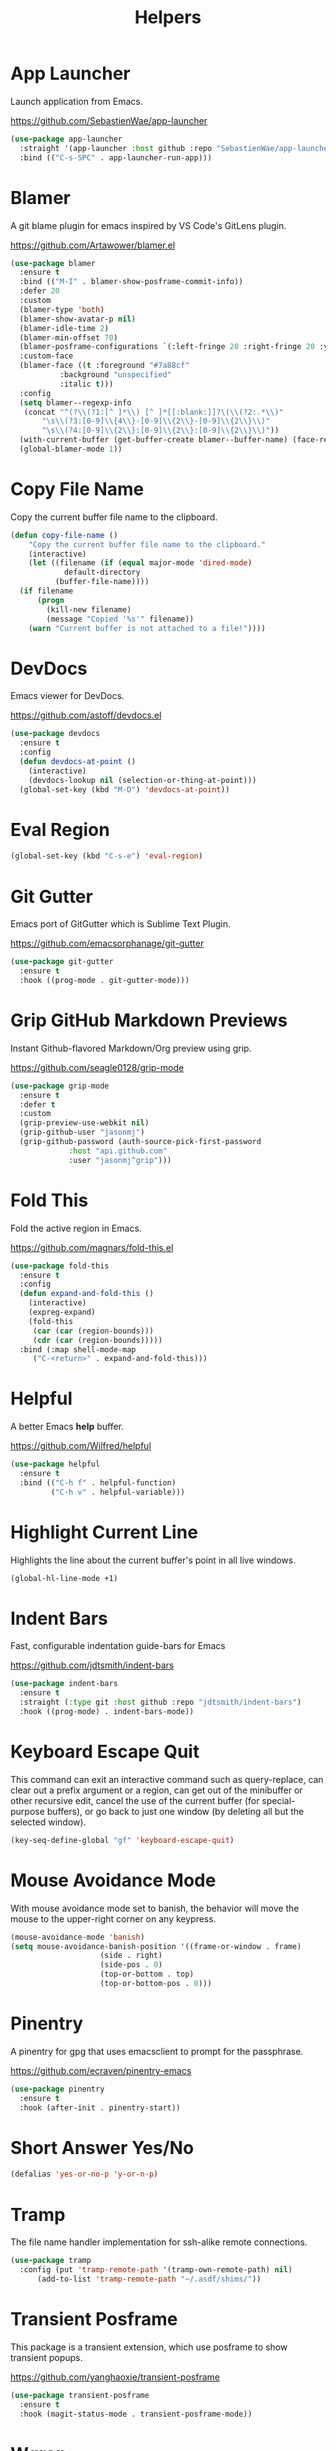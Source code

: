 #+TITLE: Helpers
#+PROPERTY: header-args      :tangle "../config-elisp/helpers.el"
* App Launcher
Launch application from Emacs.

https://github.com/SebastienWae/app-launcher
#+begin_src emacs-lisp
(use-package app-launcher
  :straight '(app-launcher :host github :repo "SebastienWae/app-launcher")
  :bind (("C-s-SPC" . app-launcher-run-app)))
#+end_src
* Blamer
A git blame plugin for emacs inspired by VS Code's GitLens plugin.

https://github.com/Artawower/blamer.el
#+begin_src emacs-lisp
  (use-package blamer
    :ensure t
    :bind (("M-I" . blamer-show-posframe-commit-info))
    :defer 20
    :custom
    (blamer-type 'both)
    (blamer-show-avatar-p nil)
    (blamer-idle-time 2)
    (blamer-min-offset 70)
    (blamer-posframe-configurations `(:left-fringe 20 :right-fringe 20 :y-pixel-offset 20 :x-pixel-offset -20 :border-width 1 :border-color ,(face-attribute 'default :foreground) :lines-truncate t :accept-focus nil))
    :custom-face
    (blamer-face ((t :foreground "#7a88cf"
		     :background "unspecified"
		     :italic t)))
    :config
    (setq blamer--regexp-info
     (concat "^(?\\(?1:[^ ]*\\) [^ ]*[[:blank:]]?\(\\(?2:.*\\)"
	     "\s\\(?3:[0-9]\\{4\\}-[0-9]\\{2\\}-[0-9]\\{2\\}\\)"
	     "\s\\(?4:[0-9]\\{2\\}:[0-9]\\{2\\}:[0-9]\\{2\\}\\)"))
    (with-current-buffer (get-buffer-create blamer--buffer-name) (face-remap-add-relative 'fringe :background (face-attribute 'default :background) :foreground (face-attribute 'default :background)))
    (global-blamer-mode 1))
#+end_src
* Copy File Name
Copy the current buffer file name to the clipboard.
#+begin_src emacs-lisp
  (defun copy-file-name ()
      "Copy the current buffer file name to the clipboard."
      (interactive)
      (let ((filename (if (equal major-mode 'dired-mode)
			  default-directory
			(buffer-file-name))))
	(if filename
	    (progn
	      (kill-new filename)
	      (message "Copied '%s'" filename))
	  (warn "Current buffer is not attached to a file!"))))
#+end_src
* DevDocs
Emacs viewer for DevDocs.

https://github.com/astoff/devdocs.el
#+begin_src emacs-lisp
  (use-package devdocs
    :ensure t
    :config
    (defun devdocs-at-point ()
      (interactive)
      (devdocs-lookup nil (selection-or-thing-at-point)))
    (global-set-key (kbd "M-D") 'devdocs-at-point))
#+end_src
* Eval Region
#+begin_src emacs-lisp
  (global-set-key (kbd "C-s-e") 'eval-region)
#+end_src
* Git Gutter
Emacs port of GitGutter which is Sublime Text Plugin.

https://github.com/emacsorphanage/git-gutter
#+begin_src emacs-lisp
  (use-package git-gutter
    :ensure t
    :hook ((prog-mode . git-gutter-mode)))
#+end_src
* Grip GitHub Markdown Previews
Instant Github-flavored Markdown/Org preview using grip.

https://github.com/seagle0128/grip-mode
#+begin_src emacs-lisp
  (use-package grip-mode
    :ensure t
    :defer t
    :custom
    (grip-preview-use-webkit nil)
    (grip-github-user "jasonmj")
    (grip-github-password (auth-source-pick-first-password
			   :host "api.github.com"
			   :user "jasonmj^grip")))
#+end_src
* Fold This
Fold the active region in Emacs.

https://github.com/magnars/fold-this.el
#+begin_src emacs-lisp
  (use-package fold-this
    :ensure t
    :config
    (defun expand-and-fold-this ()
      (interactive)
      (expreg-expand)
      (fold-this
       (car (car (region-bounds)))
       (cdr (car (region-bounds)))))
    :bind (:map shell-mode-map
	   ("C-<return>" . expand-and-fold-this)))
#+end_src
* Helpful
A better Emacs *help* buffer.

https://github.com/Wilfred/helpful
#+begin_src emacs-lisp
  (use-package helpful
    :ensure t
    :bind (("C-h f" . helpful-function)
           ("C-h v" . helpful-variable)))
#+end_src
* Highlight Current Line
Highlights the line about the current buffer's point in all live windows.
#+begin_src emacs-lisp
  (global-hl-line-mode +1)
#+end_src
* Indent Bars
Fast, configurable indentation guide-bars for Emacs

https://github.com/jdtsmith/indent-bars
#+begin_src emacs-lisp
  (use-package indent-bars
    :ensure t
    :straight (:type git :host github :repo "jdtsmith/indent-bars")
    :hook ((prog-mode) . indent-bars-mode))
#+end_src
* Keyboard Escape Quit
This command can exit an interactive command such as query-replace, can clear out a prefix argument or a region, can get out of the minibuffer or other recursive edit, cancel the use of the current buffer (for special-purpose buffers), or go back to just one window (by deleting all but the selected window).
#+begin_src emacs-lisp
  (key-seq-define-global "gf" 'keyboard-escape-quit)
#+end_src
* Mouse Avoidance Mode
With mouse avoidance mode set to banish, the behavior will move the mouse to the upper-right corner on any keypress.
#+begin_src emacs-lisp
  (mouse-avoidance-mode 'banish)
  (setq mouse-avoidance-banish-position '((frame-or-window . frame)
					  (side . right)
					  (side-pos . 0)
					  (top-or-bottom . top)
					  (top-or-bottom-pos . 0)))
#+end_src
* Pinentry
A pinentry for gpg that uses emacsclient to prompt for the passphrase. 

https://github.com/ecraven/pinentry-emacs
#+begin_src emacs-lisp
  (use-package pinentry
    :ensure t
    :hook (after-init . pinentry-start))
#+end_src
* Short Answer Yes/No
#+begin_src emacs-lisp
  (defalias 'yes-or-no-p 'y-or-n-p)
#+end_src
* Tramp
The file name handler implementation for ssh-alike remote connections.
#+begin_src emacs-lisp
  (use-package tramp
    :config (put 'tramp-remote-path '(tramp-own-remote-path) nil)
	    (add-to-list 'tramp-remote-path "~/.asdf/shims/"))
#+end_src
* Transient Posframe
This package is a transient extension, which use posframe to show transient popups.

https://github.com/yanghaoxie/transient-posframe
#+begin_src emacs-lisp
  (use-package transient-posframe
    :ensure t
    :hook (magit-status-mode . transient-posframe-mode))
#+end_src
* Wgrep
Writable grep buffer and apply the changes to files.

https://github.com/mhayashi1120/Emacs-wgrep
#+begin_src emacs-lisp
  (use-package wgrep
    :ensure t
    :custom (wgrep-auto-save-buffer t))
#+end_src
* Which Key
Emacs package that displays available keybindings in popup.

https://github.com/justbur/emacs-which-key
#+begin_src emacs-lisp
  (use-package which-key
    :ensure t
    :custom (which-key-idle-delay 0.25)
    :hook (after-init . which-key-mode))
#+end_src
* Which Key Posframe
Let emacs-which-key use posframe to show its popup. 

https://github.com/yanghaoxie/which-key-posframe
#+begin_src emacs-lisp
  (use-package which-key-posframe
    :ensure t
    :config (custom-set-faces '(which-key-posframe-border ((t nil))))
    :custom
    (which-key-posframe-border-width  20)
    (which-key-posframe-poshandler 'posframe-poshandler-window-top-center-offset)
    (which-key-posframe-parameters `((alpha . 90)))
    :hook (after-init . which-key-posframe-mode))
#+end_src
* Writeroom
A minor mode for Emacs that implements a distraction-free writing mode.

https://github.com/joostkremers/writeroom-mode
#+begin_src emacs-lisp
  (use-package writeroom-mode
    :ensure t
    :hook ((devdocs-mode . writeroom-mode))
    :custom (writeroom-width 100))
#+end_src
